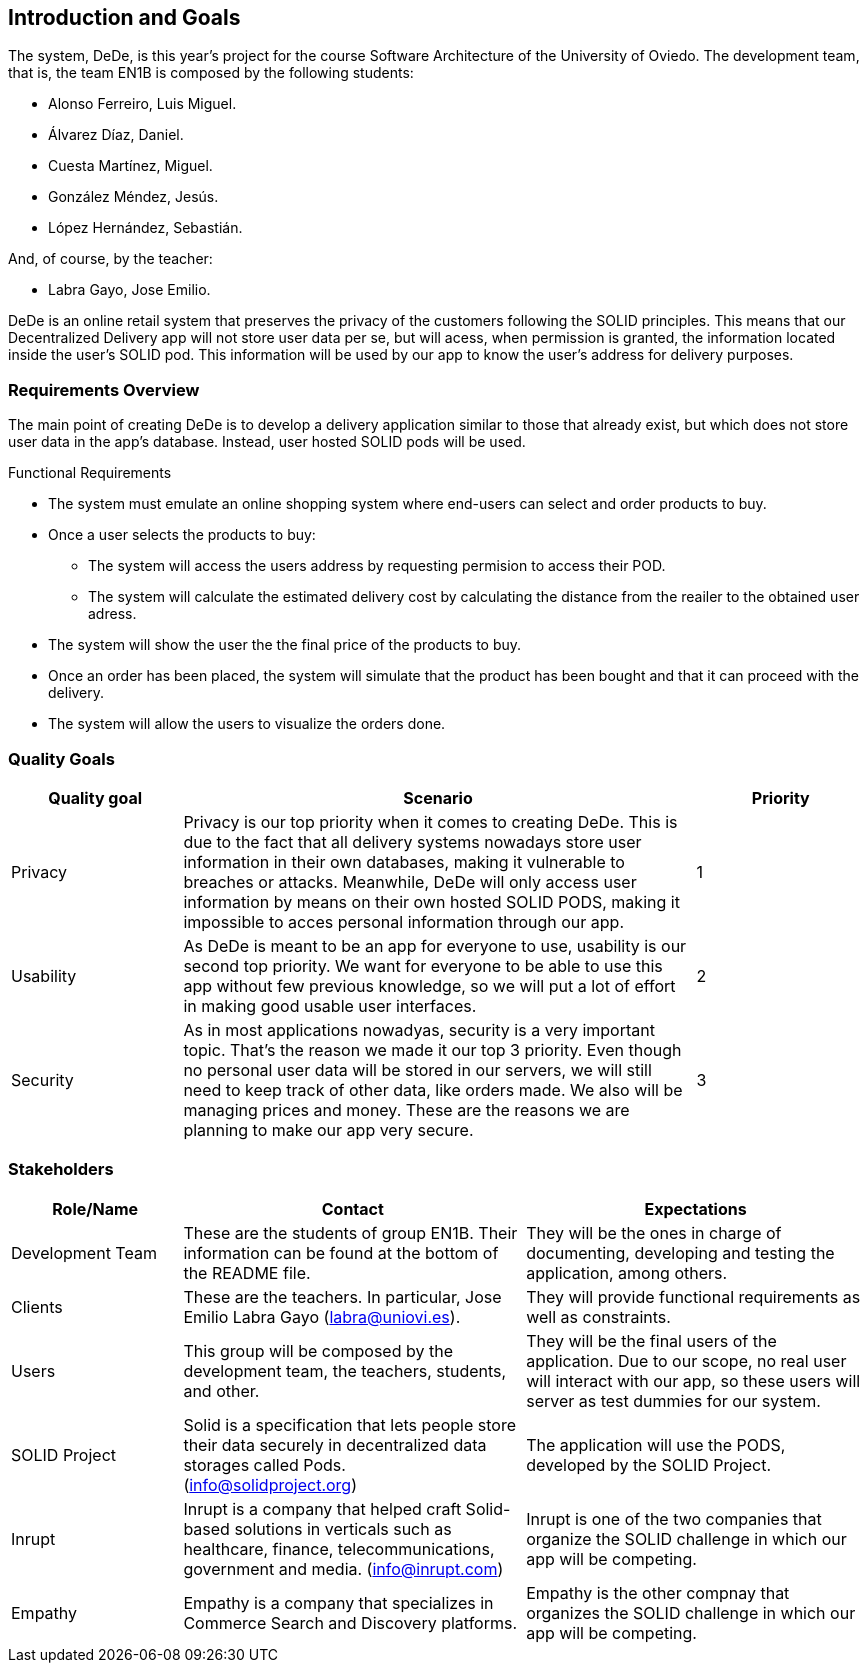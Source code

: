 [[section-introduction-and-goals]]
== Introduction and Goals

//[role="arc42help"]
//****
//Describes the relevant requirements and the driving forces that software architects and development team must consider. These include

//* underlying business goals, essential features and functional requirements for the system
//* quality goals for the architecture
//* relevant stakeholders and their expectations

The system, DeDe, is this year's project for the course Software Architecture of the University of Oviedo. The development team, that is, the team EN1B is composed by the following students:

* Alonso Ferreiro, Luis Miguel.
* Álvarez Díaz, Daniel.
* Cuesta Martínez, Miguel.
* González Méndez, Jesús.
* López Hernández, Sebastián.

And, of course, by the teacher:

* Labra Gayo, Jose Emilio.

DeDe is an online retail system that preserves the privacy of the customers following the SOLID principles. This means that our Decentralized Delivery app will not store user data per se, but will acess, when permission is granted, the information located inside the user's SOLID pod. This information will be used by our app to know the user's address for delivery purposes.

//****

=== Requirements Overview

//[role="arc42help"]
//****

The main point of creating DeDe is to develop a delivery application similar to those that already exist, but which does not store user data in the app's database. Instead, user hosted SOLID pods will be used.

Functional Requirements

* The system must emulate an online shopping system where end-users can select and order products to buy.

* Once a user selects the products to buy: 
** The system will access the users address by requesting permision to access their POD.
** The system will calculate the estimated delivery cost by calculating the distance from the reailer to the obtained user adress.

* The system will show the user the the final price of the products to buy.

* Once an order has been placed, the system will simulate that the product has been bought and that it can proceed with the delivery.

* The system will allow the users to visualize the orders done.

//.Contents
//Short description of the functional requirements, driving forces, extract (or abstract) of requirements. Link to (hopefully existing) requirements documents (with version number and information where to find it).

//.Motivation
//From the point of view of the end users a system is created or modified to
//improve support of a business activity and/or improve the quality.


//.Form
//Short textual description, probably in tabular use-case format.
//If requirements documents exist this overview should refer to these documents.

//Keep these excerpts as short as possible. Balance readability of this document with potential redundancy w.r.t to requirements documents.
//****

=== Quality Goals

//[role="arc42help"]
//****
//.Contents
// The top three (max five) quality goals for the architecture whose fulfillment is of highest importance to the major stakeholders. We really mean quality goals for the architecture. Don't confuse them with project goals. They are not necessarily identical.

[cols="1,3, 1"]  
|=== 
|Quality goal |Scenario |Priority

|Privacy 
|Privacy is our top priority when it comes to creating DeDe. This is due to the fact that all delivery systems nowadays store user information in their own databases, making it vulnerable to breaches or attacks. Meanwhile, DeDe will only access user information by means on their own hosted SOLID PODS, making it impossible to acces personal information through our app.
|1

|Usability
|As DeDe is meant to be an app for everyone to use, usability is our second top priority. We want for everyone to be able to use this app without few previous knowledge, so we will put a lot of effort in making good usable user interfaces.
|2

|Security
|As in most applications nowadyas, security is a very important topic. That's the reason we made it our top 3 priority. Even though no personal user data will be stored in our servers, we will still need to keep track of other data, like orders made. We also will be managing prices and money. These are the reasons we are planning to make our app very secure.
|3
|===

//.Motivation
//You should know the quality goals of your most important stakeholders, since they will influence fundamental architectural decisions. Make sure to be very concrete about these qualities, avoid buzzwords.
//If you as an architect do not know how the quality of your work will be judged …

//.Form
//A table with quality goals and concrete //scenarios, ordered by priorities
//****

=== Stakeholders

//[role="arc42help"]
//****
//.Contents
//Explicit overview of stakeholders of the system, i.e. all person, roles or organizations that

//* should know the architecture
//* have to be convinced of the architecture
//* have to work with the architecture or with code
//* need the documentation of the architecture for their work
//* have to come up with decisions about the system or its development

//.Motivation
//You should know all parties involved in development of the system or affected by the system.
//Otherwise, you may get nasty surprises later in the development process.
//These stakeholders determine the extent and the level of detail of your work and its results.

//.Form
//Table with role names, person names, and their expectations with respect to the architecture and its documentation.
//****

[options="header",cols="1,2,2"]
|===
|Role/Name|Contact|Expectations
| Development Team | These are the students of group EN1B. Their information can be found at the bottom of the README file. | They will be the ones in charge of documenting, developing and testing the application, among others.
| Clients | These are the teachers. In particular, Jose Emilio Labra Gayo (labra@uniovi.es). | They will provide functional requirements as well as constraints.
| Users | This group will be composed by the development team, the teachers, students, and other. | They will be the final users of the application. Due to our scope, no real user will interact with our app, so these users will server as test dummies for our system.
| SOLID Project | Solid is a specification that lets people store their data securely in decentralized data storages called Pods. (info@solidproject.org)  | The application will use the PODS, developed by the SOLID Project.
| Inrupt | Inrupt is a company that helped craft Solid-based solutions in verticals such as healthcare, finance, telecommunications, government and media. (info@inrupt.com) | Inrupt is one of the two companies that organize the SOLID challenge in which our app will be competing.
| Empathy | Empathy is a company that specializes in Commerce Search and Discovery platforms. | Empathy is the other compnay that organizes the SOLID challenge in which our app will be competing.
|===
